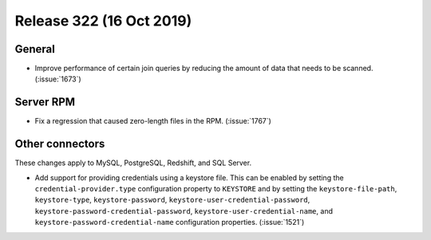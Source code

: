 =========================
Release 322 (16 Oct 2019)
=========================

General
-------

* Improve performance of certain join queries by reducing the amount of data
  that needs to be scanned. (:issue:`1673`)

Server RPM
----------

* Fix a regression that caused zero-length files in the RPM. (:issue:`1767`)

Other connectors
----------------

These changes apply to MySQL, PostgreSQL, Redshift, and SQL Server.

* Add support for providing credentials using a keystore file. This can be enabled
  by setting the ``credential-provider.type`` configuration property to ``KEYSTORE``
  and by setting the ``keystore-file-path``, ``keystore-type``, ``keystore-password``,
  ``keystore-user-credential-password``, ``keystore-password-credential-password``,
  ``keystore-user-credential-name``, and ``keystore-password-credential-name``
  configuration properties. (:issue:`1521`)
